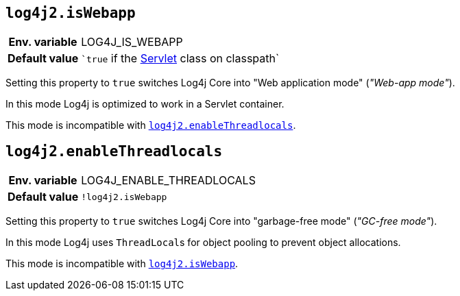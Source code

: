 [[log4j2.isWebapp]]
== `log4j2.isWebapp`

[cols="1h,5"]
|===
| Env. variable | LOG4J_IS_WEBAPP
| Default value | ``true` if the https://jakarta.ee/specifications/servlet/6.0/apidocs/jakarta.servlet/jakarta/servlet/servlet[Servlet] class on classpath`
|===

Setting this property to `true` switches Log4j Core into "Web application mode" (_"Web-app mode"_).

In this mode Log4j is optimized to work in a Servlet container.

This mode is incompatible with <<log4j2.enableThreadlocals>>.

[[log4j2.enableThreadlocals]]
== `log4j2.enableThreadlocals`

[cols="1h,5"]
|===
| Env. variable | LOG4J_ENABLE_THREADLOCALS
| Default value | ``!log4j2.isWebapp``
|===

Setting this property to `true` switches Log4j Core into "garbage-free mode" (_"GC-free mode"_).

In this mode Log4j uses ``ThreadLocal``s for object pooling to prevent object allocations.

This mode is incompatible with <<log4j2.isWebapp>>.